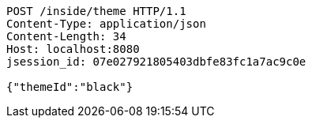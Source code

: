 [source,http,options="nowrap"]
----
POST /inside/theme HTTP/1.1
Content-Type: application/json
Content-Length: 34
Host: localhost:8080
jsession_id: 07e027921805403dbfe83fc1a7ac9c0e

{"themeId":"black"}
----
